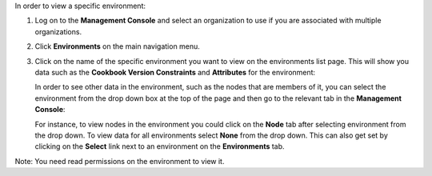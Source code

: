 .. This is an included how-to. 

In order to view a specific environment:

#. Log on to the **Management Console** and select an organization to use if you are associated with multiple organizations.

#. Click **Environments** on the main navigation menu.

#. Click on the name of the specific environment you want to view on the environments list page. This will show you data such as the **Cookbook Version Constraints** and **Attributes** for the environment:

   .. image:: ../../images/step_manage_server_hosted_environment_view_1.png

   In order to see other data in the environment, such as the nodes that are members of it, you can select the environment from the drop down box at the top of the page and then go to the relevant tab in the **Management Console**:

   .. image:: ../../images/step_manage_server_hosted_environment_view_2.png

   For instance, to view nodes in the environment you could click on the **Node** tab after selecting environment from the drop down. To view data for all environments select **None** from the drop down. This can also get set by clicking on the **Select** link next to an environment on the **Environments** tab.

Note: You need read permissions on the environment to view it.